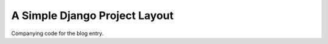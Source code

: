 ===============================
A Simple Django Project Layout
===============================

Companying code for the blog entry.
